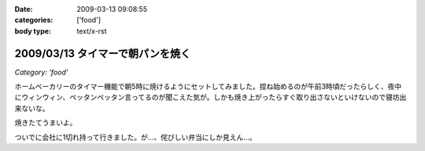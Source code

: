 :date: 2009-03-13 09:08:55
:categories: ['food']
:body type: text/x-rst

=================================
2009/03/13 タイマーで朝パンを焼く
=================================

*Category: 'food'*

ホームベーカリーのタイマー機能で朝5時に焼けるようにセットしてみました。捏ね始めるのが午前3時頃だったらしく、夜中にウィンウィン、ペッタンペッタン言ってるのが聞こえた気が。しかも焼き上がったらすぐ取り出さないといけないので寝坊出来ないな。

焼きたてうまいよ。

ついでに会社に1切れ持って行きました。が...、侘びしい弁当にしか見えん...。


.. :extend type: text/html
.. :extend:


.. :comments:
.. :comment id: 2009-03-13.7937192704
.. :title: Re:タイマーで朝パンを焼く
.. :author: jack
.. :date: 2009-03-13 10:46:34
.. :email: 
.. :url: 
.. :body:
.. 仮にネタだとしてもヒドく侘しいwwww
.. 
.. :comments:
.. :comment id: 2009-03-13.3722235127
.. :title: 彼のことですからおそらく
.. :author: aihatena
.. :date: 2009-03-13 11:29:32
.. :email: 
.. :url: 
.. :body:
.. 中にカレーかタンドリーチキンが挟まってるはず。
.. 
.. :comments:
.. :comment id: 2009-03-13.3889548523
.. :title: Re: 中にカレーかタンドリーチキンが
.. :author: しみずかわ
.. :date: 2009-03-13 23:09:49
.. :email: 
.. :url: 
.. :body:
.. > 中にカレーかタンドリーチキンが
.. 
.. 気がつくといつのまにか入ってないか、と思ったけどやっぱり入ってなかった。
